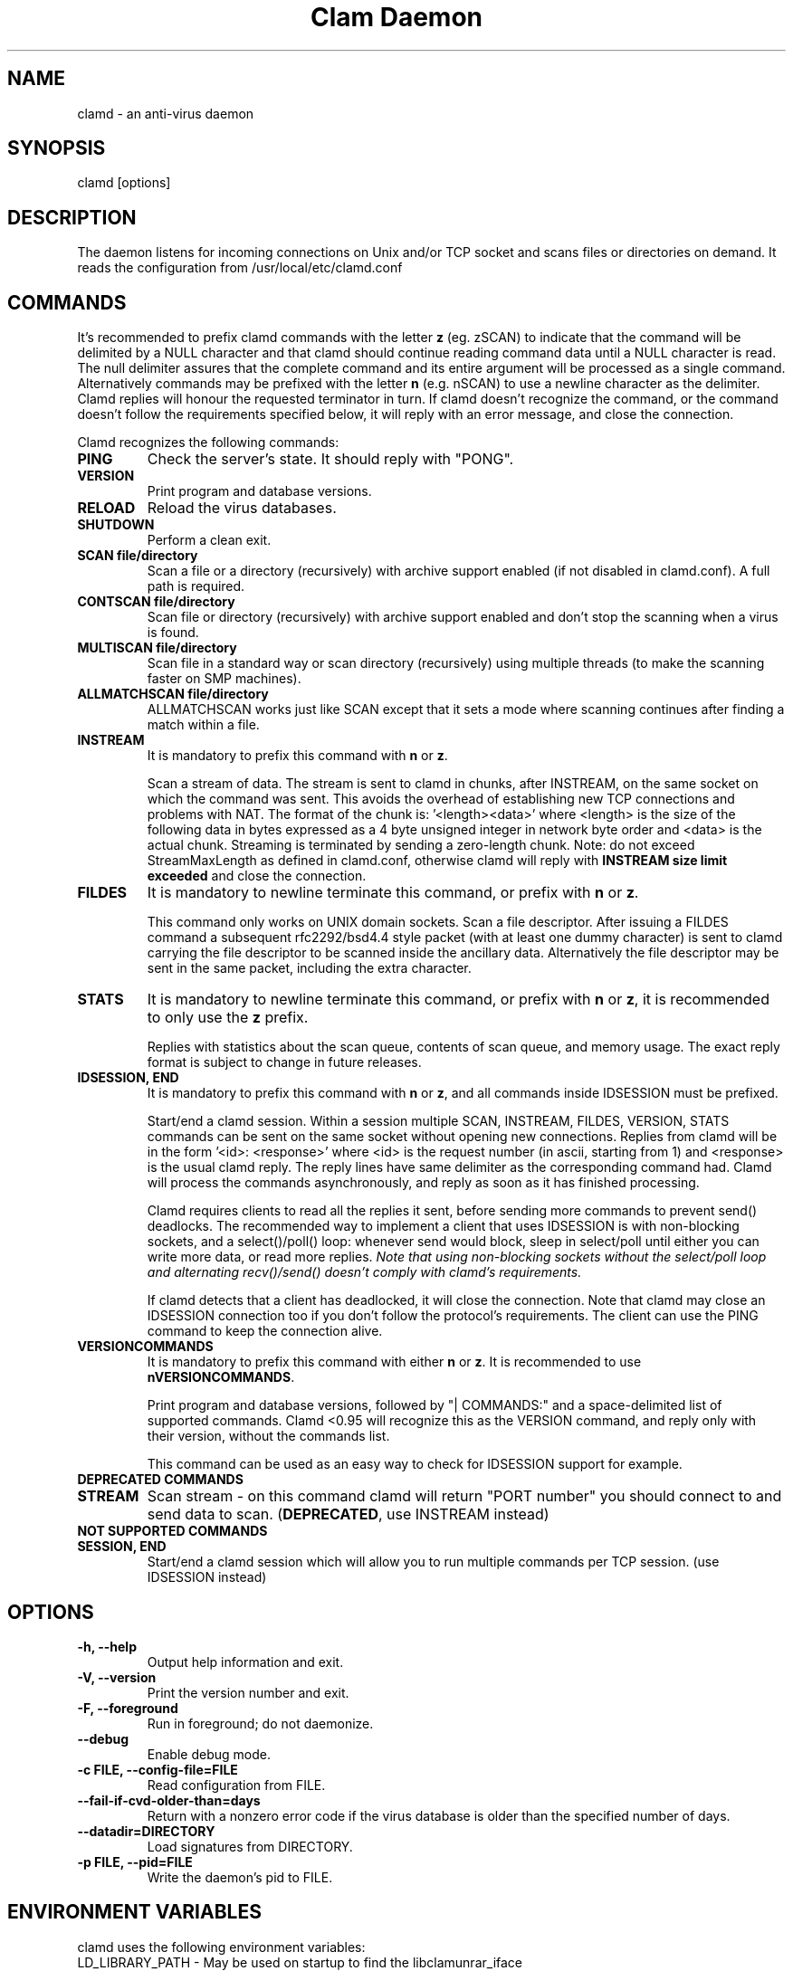 .TH "Clam Daemon" "8" "February 12, 2009" "ClamAV 1.2.1" "Clam AntiVirus"
.SH "NAME"
.LP
clamd \- an anti\-virus daemon
.SH "SYNOPSIS"
.LP
clamd [options]
.SH "DESCRIPTION"
.LP
The daemon listens for incoming connections on Unix and/or TCP socket and scans files or directories on demand. It reads the configuration from /usr/local/etc/clamd.conf
.SH "COMMANDS"
.LP
It's recommended to prefix clamd commands with the letter \fBz\fR (eg. zSCAN) to indicate that the command will be delimited by a NULL character and that clamd should continue reading command data until a NULL character is read. The null delimiter assures that the complete command and its entire argument will be processed as a single command. Alternatively commands may be prefixed with the letter \fBn\fR (e.g. nSCAN) to use a newline character as the delimiter. Clamd replies will honour the requested terminator in turn.
If clamd doesn't recognize the command, or the command doesn't follow the requirements specified below, it will reply with an error message, and close the connection.
.LP
Clamd recognizes the following commands:

.TP
\fBPING\fR
Check the server's state. It should reply with "PONG".
.TP
\fBVERSION\fR
Print program and database versions.
.TP
\fBRELOAD\fR
Reload the virus databases.
.TP
\fBSHUTDOWN\fR
Perform a clean exit.
.TP
\fBSCAN file/directory\fR
Scan a file or a directory (recursively) with archive support enabled (if not disabled in clamd.conf). A full path is required.
.TP
\fBCONTSCAN file/directory\fR
Scan file or directory (recursively) with archive support enabled and don't stop the scanning when a virus is found.
.TP
\fBMULTISCAN file/directory\fR
Scan file in a standard way or scan directory (recursively) using multiple threads (to make the scanning faster on SMP machines).
.TP
\fBALLMATCHSCAN file/directory\fR
ALLMATCHSCAN works just like SCAN except that it sets a mode where scanning continues after finding a match within a file.
.TP
\fBINSTREAM\fR
It is mandatory to prefix this command with \fBn\fR or \fBz\fR.

Scan a stream of data. The stream is sent to clamd in chunks, after INSTREAM, on the same socket on which the command was sent.
This avoids the overhead of establishing new TCP connections and problems with NAT. The format of the chunk is: '<length><data>' where <length> is the size of the following data in bytes expressed as a 4 byte unsigned integer in network byte order and <data> is the actual chunk. Streaming is terminated by sending a zero-length chunk. Note: do not exceed StreamMaxLength as defined in clamd.conf, otherwise clamd will reply with \fBINSTREAM size limit exceeded\fR and close the connection.
.TP
\fBFILDES\fR
It is mandatory to newline terminate this command, or prefix with \fBn\fR or \fBz\fR.

This command only works on UNIX domain sockets.
Scan a file descriptor. After issuing a FILDES command a subsequent rfc2292/bsd4.4 style packet (with at least one dummy character) is sent to clamd carrying the file descriptor to be scanned inside the ancillary data.
Alternatively the file descriptor may be sent in the same packet, including the extra character.
.TP
\fBSTATS\fR
It is mandatory to newline terminate this command, or prefix with \fBn\fR or \fBz\fR, it is recommended to only use the \fBz\fR prefix.

Replies with statistics about the scan queue, contents of scan queue, and memory
usage. The exact reply format is subject to change in future releases.
.TP
\fBIDSESSION, END\fR
It is mandatory to prefix this command with \fBn\fR or \fBz\fR, and all commands inside IDSESSION must be prefixed.

Start/end a clamd session. Within a session multiple SCAN, INSTREAM, FILDES, VERSION, STATS commands can be sent on the same socket without opening new connections. Replies from clamd will be in the form '<id>: <response>' where <id> is the request number (in ascii, starting from 1) and <response> is the usual clamd reply.
The reply lines have same delimiter as the corresponding command had.
Clamd will process the commands asynchronously, and reply as soon as it has finished processing.

Clamd requires clients to read all the replies it sent, before sending more commands to prevent send() deadlocks. The recommended way to implement a client that uses IDSESSION is with non-blocking sockets, and a select()/poll() loop: whenever send would block, sleep in select/poll until either you can write more data, or read more replies.
\fINote that using non-blocking sockets without the select/poll loop and alternating recv()/send() doesn't comply with clamd's requirements.\fR

If clamd detects that a client has deadlocked,  it will close the connection. Note that clamd may close an IDSESSION connection too if you don't follow the protocol's requirements. The client can use the PING command to keep the connection alive.
.TP
\fBVERSIONCOMMANDS\fR
It is mandatory to prefix this command with either \fBn\fR or \fBz\fR.
It is recommended to use \fBnVERSIONCOMMANDS\fR.

Print program and database versions, followed by "| COMMANDS:" and a
space-delimited list of supported commands.
Clamd <0.95 will recognize this as the VERSION command, and reply only with
their version, without the commands list.

This command can be used as an easy way to check for IDSESSION support for
example.
.LP
.TP
\fBDEPRECATED COMMANDS\fR
.TP
\fBSTREAM\fR
Scan stream \- on this command clamd will return "PORT number" you should connect to and send data to scan. (\fBDEPRECATED\fR, use INSTREAM instead)
.LP
.TP
\fBNOT SUPPORTED COMMANDS\fR
.TP
\fBSESSION, END\fR
Start/end a clamd session which will allow you to run multiple commands per TCP session. (use IDSESSION instead)

.SH "OPTIONS"
.LP
.TP
\fB\-h, \-\-help\fR
Output help information and exit.
.TP
\fB\-V, \-\-version\fR
Print the version number and exit.
.TP
\fB\-F, \-\-foreground\fR
Run in foreground; do not daemonize.
.TP
\fB\-\-debug\fR
Enable debug mode.
.TP
\fB\-c FILE, \-\-config\-file=FILE\fR
Read configuration from FILE.
.TP
\fB\-\-fail\-if\-cvd\-older\-than=days\fR
Return with a nonzero error code if the virus database is older than the specified number of days.
.TP
\fB\-\-datadir=DIRECTORY\fR
Load signatures from DIRECTORY.
.TP
\fB\-p FILE, \-\-pid=FILE\fR
Write the daemon's pid to FILE.

.SH "ENVIRONMENT VARIABLES"
.LP
clamd uses the following environment variables:
.TP
LD_LIBRARY_PATH - May be used on startup to find the libclamunrar_iface shared library module to enable RAR archive support.

.SH "SIGNALS"
.LP
Clamd recognizes the following signals:
.TP
\fBSIGHUP\fR
Reopen the logfile.
.TP
\fBSIGUSR2\fR
Reload the signature databases.
.TP
\fBSIGTERM\fR
Perform a clean exit.
.SH "FILES"
.LP
/usr/local/etc/clamd.conf
.SH "CREDITS"
Please check the full documentation for credits.
.SH "AUTHOR"
.LP
Tomasz Kojm <tkojm@clamav.net>
.SH "SEE ALSO"
.LP
clamd.conf(5), clamdscan(1), freshclam(1), freshclam.conf(5), clamav\-milter(8)

